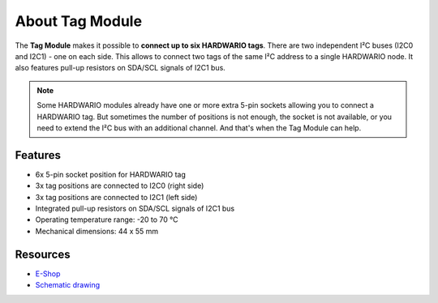################
About Tag Module
################

.. image:: ../_static/hardware/about_tag/tag-module.png
   :align: center
   :scale: 51%
   :alt: Tag Module

The **Tag Module** makes it possible to **connect up to six HARDWARIO tags**.
There are two independent I²C buses (I2C0 and I2C1) - one on each side.
This allows to connect two tags of the same I²C address to a single HARDWARIO node.
It also features pull-up resistors on SDA/SCL signals of I2C1 bus.

.. note::

    Some HARDWARIO modules already have one or more extra 5-pin sockets allowing you to connect a HARDWARIO tag.
    But sometimes the number of positions is not enough, the socket is not available, or you need to extend the I²C bus with an additional channel.
    And that's when the Tag Module can help.


********
Features
********

- 6x 5-pin socket position for HARDWARIO tag
- 3x tag positions are connected to I2C0 (right side)
- 3x tag positions are connected to I2C1 (left side)
- Integrated pull-up resistors on SDA/SCL signals of I2C1 bus
- Operating temperature range: -20 to 70 °C
- Mechanical dimensions: 44 x 55 mm

*********
Resources
*********

- `E-Shop <https://shop.hardwario.com/tag-module/>`_
- `Schematic drawing <https://github.com/hardwario/bc-hardware/tree/master/out/bc-module-tag>`_
